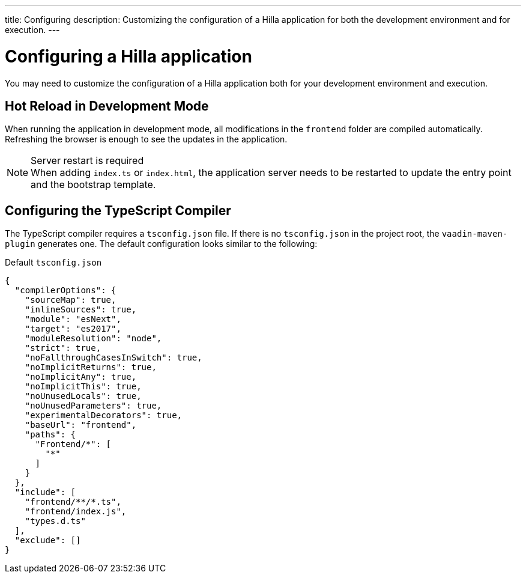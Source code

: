 ---
title: Configuring
description: Customizing the configuration of a Hilla application for both the development environment and for execution.
---

= Configuring a Hilla application

You may need to customize the configuration of a Hilla application both for your development environment and execution.


== Hot Reload in Development Mode

When running the application in development mode, all modifications in the `frontend` folder are compiled automatically.
Refreshing the browser is enough to see the updates in the application.

.Server restart is required
[NOTE]
When adding [filename]`index.ts` or [filename]`index.html`, the application server needs to be restarted to update the entry point and the bootstrap template.


== Configuring the TypeScript Compiler

The TypeScript compiler requires a [filename]`tsconfig.json` file.
If there is no [filename]`tsconfig.json` in the project root, the `vaadin-maven-plugin` generates one.
The default configuration looks similar to the following:

.Default `tsconfig.json`
[source,json]
----
{
  "compilerOptions": {
    "sourceMap": true,
    "inlineSources": true,
    "module": "esNext",
    "target": "es2017",
    "moduleResolution": "node",
    "strict": true,
    "noFallthroughCasesInSwitch": true,
    "noImplicitReturns": true,
    "noImplicitAny": true,
    "noImplicitThis": true,
    "noUnusedLocals": true,
    "noUnusedParameters": true,
    "experimentalDecorators": true,
    "baseUrl": "frontend",
    "paths": {
      "Frontend/*": [
        "*"
      ]
    }
  },
  "include": [
    "frontend/**/*.ts",
    "frontend/index.js",
    "types.d.ts"
  ],
  "exclude": []
}
----
